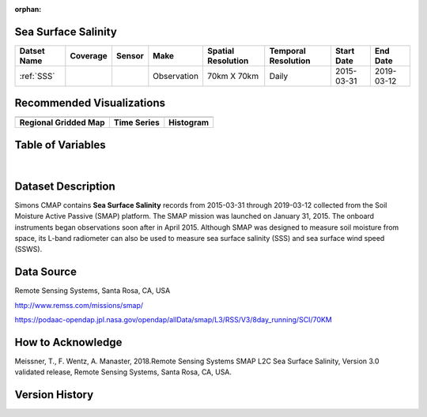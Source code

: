 :orphan:


.. _SSS:

Sea Surface Salinity
********************

.. |globe| image:: /_static/catalog_thumbnails/globe.png
   :scale: 10%
   :align: middle
.. |sat| image:: /_static/catalog_thumbnails/satellite.png
   :scale: 10%
   :align: middle


.. |rm| image:: /_static/tutorial_pics/regional_map.png
 :align: middle
 :scale: 20%
 :target: ../../tutorials/regional_map_gridded.html

.. |ts| image:: /_static/tutorial_pics/TS.png
 :align: middle
 :scale: 25%
 :target: ../../tutorials/time_series.html

.. |hst| image:: /_static/tutorial_pics/hist.png
 :align: middle
 :scale: 25%
 :target: ../../tutorials/histogram.html

.. |sec| image:: /_static/tutorial_pics/section.png
  :align: middle
  :scale: 20%
  :target: ../../tutorials/section.html

.. |dep| image:: /_static/tutorial_pics/depth_profile.png
  :align: middle
  :scale: 25%
  :target: ../../tutorials/depth_profile.html



+-------------------------------+----------+----------+-------------+------------------------+----------------------+--------------+------------+
| Datset Name                   | Coverage | Sensor   |  Make       |  Spatial Resolution    | Temporal Resolution  |  Start Date  |  End Date  |
+===============================+==========+==========+=============+========================+======================+==============+============+
| :ref:`SSS`                    |  |globe| | |sat|    | Observation |     70km X 70km        |         Daily        |  2015-03-31  | 2019-03-12 |
+-------------------------------+----------+----------+-------------+------------------------+----------------------+--------------+------------+

Recommended Visualizations
**************************

+---------------------------+---------------------------+---------------------------+
| |rm|                      |    |ts|                   |           |hst|           |
+---------------------------+---------------------------+---------------------------+
|**Regional Gridded Map**   | **Time Series**           |  **Histogram**            |
+---------------------------+---------------------------+---------------------------+


Table of Variables
******************

.. raw:: html

    <iframe src="../../_static/var_tables/SMAP%20ocean%20surface%20salinity/SMAP%20ocean%20surface%20salinity.html"  frameborder = 0 height = '100px' width="100%">></iframe>

|

.. raw:: html

    <iframe src="../../_static/var_plots/sss.html"  frameborder = 0  height="500px" width="100%">></iframe>


Dataset Description
*******************

Simons CMAP contains **Sea Surface Salinity** records from 2015-03-31 through 2019-03-12 collected from the Soil Moisture Active Passive (SMAP) platform. The SMAP mission was launched on January 31, 2015. The onboard instruments began observations soon after in April 2015. Although SMAP was designed to measure soil moisture from space, its L-band radiometer can also be used to measure sea surface salinity (SSS) and sea surface wind speed (SSWS).



Data Source
***********

Remote Sensing Systems, Santa Rosa, CA, USA

http://www.remss.com/missions/smap/

https://podaac-opendap.jpl.nasa.gov/opendap/allData/smap/L3/RSS/V3/8day_running/SCI/70KM

How to Acknowledge
******************

Meissner, T., F. Wentz, A. Manaster, 2018.Remote Sensing Systems SMAP L2C Sea Surface Salinity, Version 3.0 validated release, Remote Sensing Systems, Santa Rosa, CA, USA.


Version History
***************
